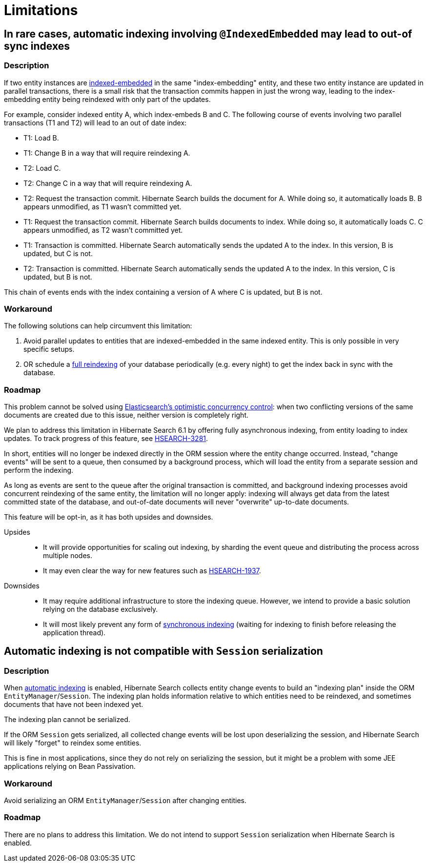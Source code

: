 [[limitations]]
= [[elasticsearch-limitations]] Limitations

[[limitations-parallel-embedded-update]]
== In rare cases, automatic indexing involving `@IndexedEmbedded` may lead to out-of sync indexes

=== Description

If two entity instances are <<mapper-orm-indexedembedded,indexed-embedded>> in the same "index-embedding" entity,
and these two entity instance are updated in parallel transactions,
there is a small risk that the transaction commits happen in just the wrong way,
leading to the index-embedding entity being reindexed with only part of the updates.

For example, consider indexed entity A, which index-embeds B and C.
The following course of events involving two parallel transactions (T1 and T2)
will lead to an out of date index:

* T1: Load B.
* T1: Change B in a way that will require reindexing A.
* T2: Load C.
* T2: Change C in a way that will require reindexing A.
* T2: Request the transaction commit.
  Hibernate Search builds the document for A.
  While doing so, it automatically loads B. B appears unmodified, as T1 wasn't committed yet.
* T1: Request the transaction commit.
  Hibernate Search builds documents to index.
  While doing so, it automatically loads C. C appears unmodified, as T2 wasn't committed yet.
* T1: Transaction is committed.
  Hibernate Search automatically sends the updated A to the index.
  In this version, B is updated, but C is not.
* T2: Transaction is committed.
  Hibernate Search automatically sends the updated A to the index.
  In this version, C is updated, but B is not.

This chain of events ends with the index containing a version of A where C is updated, but B is not.

=== Workaround

The following solutions can help circumvent this limitation:

1. Avoid parallel updates to entities that are indexed-embedded in the same indexed entity.
This is only possible in very specific setups.
2. OR schedule a <<mapper-orm-indexing-massindexer,full reindexing>> of your database periodically (e.g. every night)
to get the index back in sync with the database.

=== Roadmap

This problem cannot be solved using
link:{elasticsearchDocUrl}/optimistic-concurrency-control.html[Elasticsearch's optimistic concurrency control]:
when two conflicting versions of the same documents are created due to this issue,
neither version is completely right.

We plan to address this limitation in Hibernate Search 6.1 by offering fully asynchronous indexing,
from entity loading to index updates.
To track progress of this feature, see https://hibernate.atlassian.net/browse/HSEARCH-3281[HSEARCH-3281].

In short, entities will no longer be indexed directly in the ORM session where the entity change occurred.
Instead, "change events" will be sent to a queue, then consumed by a background process,
which will load the entity from a separate session and perform the indexing.

As long as events are sent to the queue after the original transaction is committed,
and background indexing processes avoid concurrent reindexing of the same entity,
the limitation will no longer apply:
indexing will always get data from the latest committed state of the database,
and out-of-date documents will never "overwrite" up-to-date documents.

This feature will be opt-in, as it has both upsides and downsides.

Upsides::
* It will provide opportunities for scaling out indexing,
  by sharding the event queue and distributing the process across multiple nodes.
* It may even clear the way for new features such as https://hibernate.atlassian.net/browse/HSEARCH-1937[HSEARCH-1937].
Downsides::
* It may require additional infrastructure to store the indexing queue.
However, we intend to provide a basic solution relying on the database exclusively.
* It will most likely prevent any form of <<mapper-orm-indexing-automatic-synchronization,synchronous indexing>>
(waiting for indexing to finish before releasing the application thread).

[[limitations-indexing-plan-serialization]]
== Automatic indexing is not compatible with `Session` serialization

=== Description

When <<mapper-orm-indexing-automatic,automatic indexing>> is enabled,
Hibernate Search collects entity change events
to build an "indexing plan" inside the ORM `EntityManager`/`Session`.
The indexing plan holds information relative to which entities need to be reindexed,
and sometimes documents that have not been indexed yet.

The indexing plan cannot be serialized.

If the ORM `Session` gets serialized,
all collected change events will be lost upon deserializing the session,
and Hibernate Search will likely "forget" to reindex some entities.

This is fine in most applications, since they do not rely on serializing the session,
but it might be a problem with some JEE applications relying on Bean Passivation.

=== Workaround

Avoid serializing an ORM `EntityManager`/`Session` after changing entities.

=== Roadmap

There are no plans to address this limitation.
We do not intend to support `Session` serialization when Hibernate Search is enabled.
